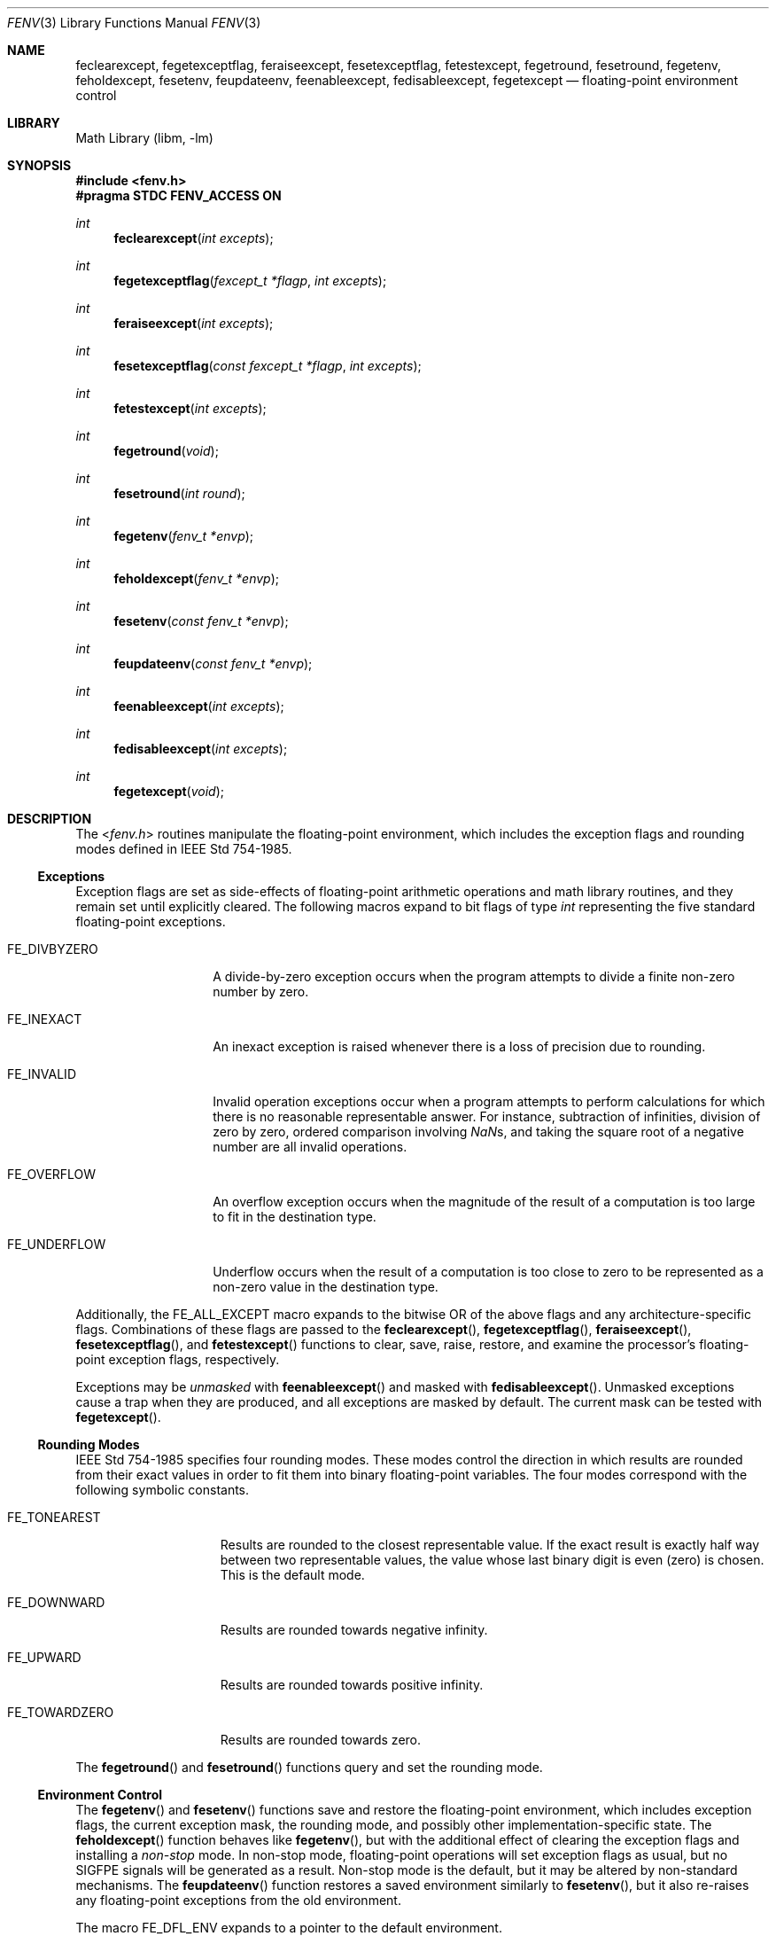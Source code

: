 .\" Copyright (c) 2004 David Schultz <das@FreeBSD.org>
.\" All rights reserved.
.\"
.\" Redistribution and use in source and binary forms, with or without
.\" modification, are permitted provided that the following conditions
.\" are met:
.\" 1. Redistributions of source code must retain the above copyright
.\"    notice, this list of conditions and the following disclaimer.
.\" 2. Redistributions in binary form must reproduce the above copyright
.\"    notice, this list of conditions and the following disclaimer in the
.\"    documentation and/or other materials provided with the distribution.
.\"
.\" THIS SOFTWARE IS PROVIDED BY THE AUTHOR AND CONTRIBUTORS ``AS IS'' AND
.\" ANY EXPRESS OR IMPLIED WARRANTIES, INCLUDING, BUT NOT LIMITED TO, THE
.\" IMPLIED WARRANTIES OF MERCHANTABILITY AND FITNESS FOR A PARTICULAR PURPOSE
.\" ARE DISCLAIMED.  IN NO EVENT SHALL THE AUTHOR OR CONTRIBUTORS BE LIABLE
.\" FOR ANY DIRECT, INDIRECT, INCIDENTAL, SPECIAL, EXEMPLARY, OR CONSEQUENTIAL
.\" DAMAGES (INCLUDING, BUT NOT LIMITED TO, PROCUREMENT OF SUBSTITUTE GOODS
.\" OR SERVICES; LOSS OF USE, DATA, OR PROFITS; OR BUSINESS INTERRUPTION)
.\" HOWEVER CAUSED AND ON ANY THEORY OF LIABILITY, WHETHER IN CONTRACT, STRICT
.\" LIABILITY, OR TORT (INCLUDING NEGLIGENCE OR OTHERWISE) ARISING IN ANY WAY
.\" OUT OF THE USE OF THIS SOFTWARE, EVEN IF ADVISED OF THE POSSIBILITY OF
.\" SUCH DAMAGE.
.\"
.\" $FreeBSD: src/lib/msun/man/fenv.3,v 1.6.12.1 2010/02/10 00:26:20 kensmith Exp $
.\"
.Dd March 16, 2005
.Dt FENV 3
.Os
.Sh NAME
.Nm feclearexcept ,
.Nm fegetexceptflag ,
.Nm feraiseexcept ,
.Nm fesetexceptflag ,
.Nm fetestexcept ,
.Nm fegetround ,
.Nm fesetround ,
.Nm fegetenv ,
.Nm feholdexcept ,
.Nm fesetenv ,
.Nm feupdateenv ,
.Nm feenableexcept ,
.Nm fedisableexcept ,
.Nm fegetexcept
.Nd floating-point environment control
.Sh LIBRARY
.Lb libm
.Sh SYNOPSIS
.In fenv.h
.Fd "#pragma STDC FENV_ACCESS ON"
.Ft int
.Fn feclearexcept "int excepts"
.Ft int
.Fn fegetexceptflag "fexcept_t *flagp" "int excepts"
.Ft int
.Fn feraiseexcept "int excepts"
.Ft int
.Fn fesetexceptflag "const fexcept_t *flagp" "int excepts"
.Ft int
.Fn fetestexcept "int excepts"
.Ft int
.Fn fegetround void
.Ft int
.Fn fesetround "int round"
.Ft int
.Fn fegetenv "fenv_t *envp"
.Ft int
.Fn feholdexcept "fenv_t *envp"
.Ft int
.Fn fesetenv "const fenv_t *envp"
.Ft int
.Fn feupdateenv "const fenv_t *envp"
.Ft int
.Fn feenableexcept "int excepts"
.Ft int
.Fn fedisableexcept "int excepts"
.Ft int
.Fn fegetexcept void
.Sh DESCRIPTION
The
.In fenv.h
routines manipulate the floating-point environment,
which includes the exception flags and rounding modes defined in
.St -ieee754 .
.Ss Exceptions
Exception flags are set as side-effects of floating-point arithmetic
operations and math library routines, and they remain set until
explicitly cleared.
The following macros expand to bit flags of type
.Vt int
representing the five standard floating-point exceptions.
.Bl -tag -width ".Dv FE_DIVBYZERO"
.It Dv FE_DIVBYZERO
A divide-by-zero exception occurs when the program attempts to
divide a finite non-zero number by zero.
.It Dv FE_INEXACT
An inexact exception is raised whenever there is a loss of precision
due to rounding.
.It Dv FE_INVALID
Invalid operation exceptions occur when a program attempts to
perform calculations for which there is no reasonable representable
answer.
For instance, subtraction of infinities, division of zero by zero,
ordered comparison involving \*(Nas, and taking the square root of a
negative number are all invalid operations.
.It Dv FE_OVERFLOW
An overflow exception occurs when the magnitude of the result of a
computation is too large to fit in the destination type.
.It Dv FE_UNDERFLOW
Underflow occurs when the result of a computation is too close to zero
to be represented as a non-zero value in the destination type.
.El
.Pp
Additionally, the
.Dv FE_ALL_EXCEPT
macro expands to the bitwise OR of the above flags and any
architecture-specific flags.
Combinations of these flags are passed to the
.Fn feclearexcept ,
.Fn fegetexceptflag ,
.Fn feraiseexcept ,
.Fn fesetexceptflag ,
and
.Fn fetestexcept
functions to clear, save, raise, restore, and examine the
processor's floating-point exception flags, respectively.
.Pp
Exceptions may be
.Em unmasked
with
.Fn feenableexcept
and masked with
.Fn fedisableexcept .
Unmasked exceptions cause a trap when they are produced, and
all exceptions are masked by default.
The current mask can be tested with
.Fn fegetexcept .
.Ss Rounding Modes
.St -ieee754
specifies four rounding modes.
These modes control the direction in which results are rounded
from their exact values in order to fit them into binary
floating-point variables.
The four modes correspond with the following symbolic constants.
.Bl -tag -width ".Dv FE_TOWARDZERO"
.It Dv FE_TONEAREST
Results are rounded to the closest representable value.
If the exact result is exactly half way between two representable
values, the value whose last binary digit is even (zero) is chosen.
This is the default mode.
.It Dv FE_DOWNWARD
Results are rounded towards negative \*[If].
.It Dv FE_UPWARD
Results are rounded towards positive \*[If].
.It Dv FE_TOWARDZERO
Results are rounded towards zero.
.El
.Pp
The
.Fn fegetround
and
.Fn fesetround
functions query and set the rounding mode.
.Ss Environment Control
The
.Fn fegetenv
and
.Fn fesetenv
functions save and restore the floating-point environment,
which includes exception flags, the current exception mask,
the rounding mode, and possibly other implementation-specific
state.
The
.Fn feholdexcept
function behaves like
.Fn fegetenv ,
but with the additional effect of clearing the exception flags and
installing a
.Em non-stop
mode.
In non-stop mode, floating-point operations will set exception flags
as usual, but no
.Dv SIGFPE
signals will be generated as a result.
Non-stop mode is the default, but it may be altered by
non-standard mechanisms.
.\" XXX Mention fe[gs]etmask() here after the interface is finalized
.\" XXX and ready to be officially documented.
The
.Fn feupdateenv
function restores a saved environment similarly to
.Fn fesetenv ,
but it also re-raises any floating-point exceptions from the old
environment.
.Pp
The macro
.Dv FE_DFL_ENV
expands to a pointer to the default environment.
.Sh CAVEATS
The FENV_ACCESS pragma can be enabled with
.Dl "#pragma STDC FENV_ACCESS ON"
and disabled with the
.Dl "#pragma STDC FENV_ACCESS OFF"
directive.
This lexically-scoped annotation tells the compiler that the program
may access the floating-point environment, so optimizations that would
violate strict IEEE-754 semantics are disabled.
If execution reaches a block of code for which
.Dv FENV_ACCESS
is off, the floating-point environment will become undefined.
.Sh EXAMPLES
The following routine computes the square root function.
It explicitly raises an invalid exception on appropriate inputs using
.Fn feraiseexcept .
It also defers inexact exceptions while it computes intermediate
values, and then it allows an inexact exception to be raised only if
the final answer is inexact.
.Bd -literal -offset indent
#pragma STDC FENV_ACCESS ON
double sqrt(double n) {
	double x = 1.0;
	fenv_t env;

	if (isnan(n) || n < 0.0) {
		feraiseexcept(FE_INVALID);
		return (NAN);
	}
	if (isinf(n) || n == 0.0)
		return (n);
	feholdexcept(&env);
	while (fabs((x * x) - n) > DBL_EPSILON * 2 * x)
		x = (x / 2) + (n / (2 * x));
	if (x * x == n)
		feclearexcept(FE_INEXACT);
	feupdateenv(&env);
	return (x);
}
.Ed
.Sh SEE ALSO
.Xr cc 1 ,
.Xr feclearexcept 3 ,
.Xr fedisableexcept 3 ,
.Xr feenableexcept 3 ,
.Xr fegetenv 3 ,
.Xr fegetexcept 3 ,
.Xr fegetexceptflag 3 ,
.Xr fegetround 3 ,
.Xr feholdexcept 3 ,
.Xr feraiseexcept 3 ,
.Xr fesetenv 3 ,
.Xr fesetexceptflag 3 ,
.Xr fesetround 3 ,
.Xr fetestexcept 3 ,
.Xr feupdateenv 3 ,
.Xr fpgetprec 3 ,
.Xr fpsetprec 3
.Sh STANDARDS
Except as noted below,
.In fenv.h
conforms to
.St -isoC-99 .
The
.Fn feenableexcept ,
.Fn fedisableexcept ,
and
.Fn fegetexcept
routines are extensions.
.Sh HISTORY
The
.In fenv.h
header first appeared in
.Fx 5.3 .
It supersedes the non-standard routines defined in
.In ieeefp.h
and documented in
.Xr fpgetround 3 .
.Sh BUGS
The
.Dv FENV_ACCESS
pragma is unimplemented in the system compiler.
However, non-constant expressions generally produce the correct
side-effects at low optimization levels.
